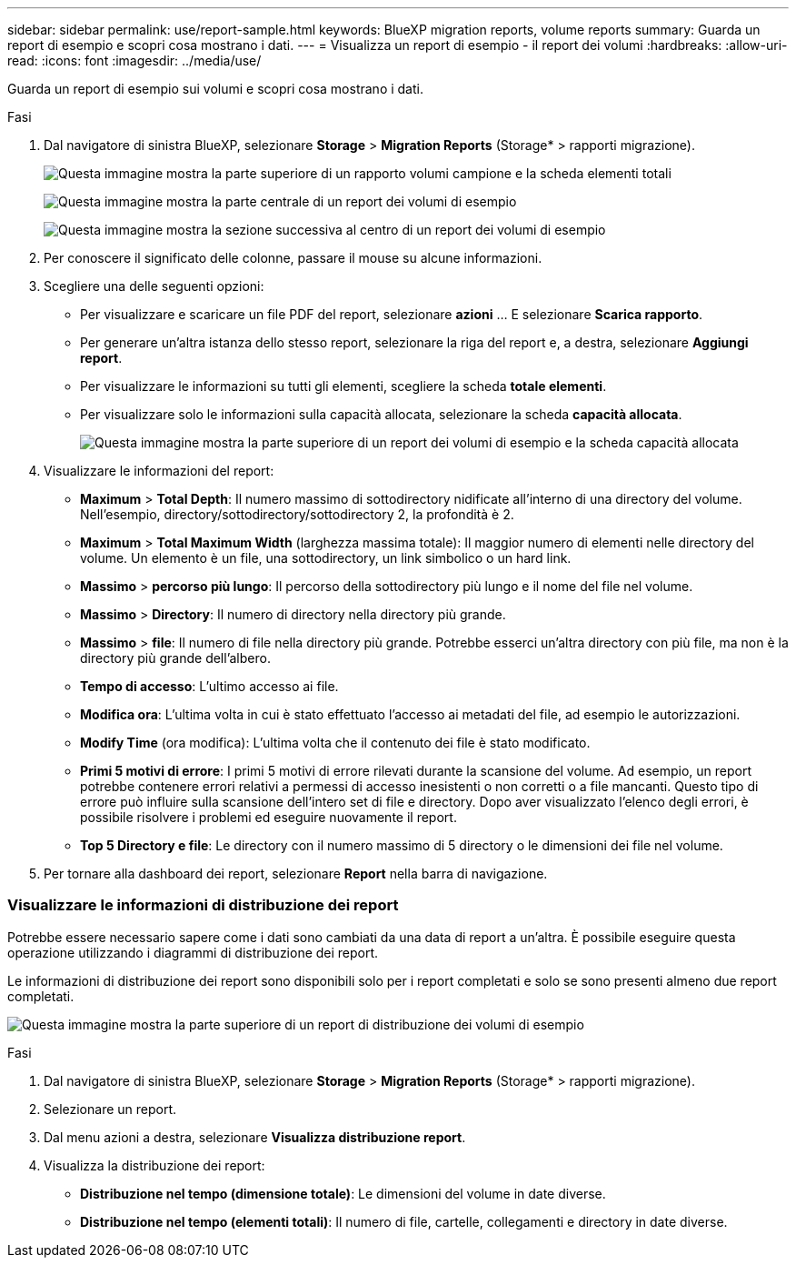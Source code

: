 ---
sidebar: sidebar 
permalink: use/report-sample.html 
keywords: BlueXP migration reports, volume reports 
summary: Guarda un report di esempio e scopri cosa mostrano i dati. 
---
= Visualizza un report di esempio - il report dei volumi
:hardbreaks:
:allow-uri-read: 
:icons: font
:imagesdir: ../media/use/


[role="lead"]
Guarda un report di esempio sui volumi e scopri cosa mostrano i dati.

.Fasi
. Dal navigatore di sinistra BlueXP, selezionare *Storage* > *Migration Reports* (Storage* > rapporti migrazione).
+
image:report-sample-volumes-top-total-items.png["Questa immagine mostra la parte superiore di un rapporto volumi campione e la scheda elementi totali"]

+
image:sample-volumes-middle.png["Questa immagine mostra la parte centrale di un report dei volumi di esempio"]

+
image:sample-volumes-middle-b.png["Questa immagine mostra la sezione successiva al centro di un report dei volumi di esempio"]

. Per conoscere il significato delle colonne, passare il mouse su alcune informazioni.
. Scegliere una delle seguenti opzioni:
+
** Per visualizzare e scaricare un file PDF del report, selezionare *azioni* ... E selezionare *Scarica rapporto*.
** Per generare un'altra istanza dello stesso report, selezionare la riga del report e, a destra, selezionare *Aggiungi report*.
** Per visualizzare le informazioni su tutti gli elementi, scegliere la scheda *totale elementi*.
** Per visualizzare solo le informazioni sulla capacità allocata, selezionare la scheda *capacità allocata*.
+
image:report-sample-volumes-top-capacity.png["Questa immagine mostra la parte superiore di un report dei volumi di esempio e la scheda capacità allocata"]



. Visualizzare le informazioni del report:
+
** *Maximum* > *Total Depth*: Il numero massimo di sottodirectory nidificate all'interno di una directory del volume. Nell'esempio, directory/sottodirectory/sottodirectory 2, la profondità è 2.
** *Maximum* > *Total Maximum Width* (larghezza massima totale): Il maggior numero di elementi nelle directory del volume. Un elemento è un file, una sottodirectory, un link simbolico o un hard link.
** *Massimo* > *percorso più lungo*: Il percorso della sottodirectory più lungo e il nome del file nel volume.
** *Massimo* > *Directory*: Il numero di directory nella directory più grande.
** *Massimo* > *file*: Il numero di file nella directory più grande. Potrebbe esserci un'altra directory con più file, ma non è la directory più grande dell'albero.
** *Tempo di accesso*: L'ultimo accesso ai file.
** *Modifica ora*: L'ultima volta in cui è stato effettuato l'accesso ai metadati del file, ad esempio le autorizzazioni.
** *Modify Time* (ora modifica): L'ultima volta che il contenuto dei file è stato modificato.
** *Primi 5 motivi di errore*: I primi 5 motivi di errore rilevati durante la scansione del volume. Ad esempio, un report potrebbe contenere errori relativi a permessi di accesso inesistenti o non corretti o a file mancanti. Questo tipo di errore può influire sulla scansione dell'intero set di file e directory. Dopo aver visualizzato l'elenco degli errori, è possibile risolvere i problemi ed eseguire nuovamente il report.
** *Top 5 Directory e file*: Le directory con il numero massimo di 5 directory o le dimensioni dei file nel volume.


. Per tornare alla dashboard dei report, selezionare *Report* nella barra di navigazione.




=== Visualizzare le informazioni di distribuzione dei report

Potrebbe essere necessario sapere come i dati sono cambiati da una data di report a un'altra. È possibile eseguire questa operazione utilizzando i diagrammi di distribuzione dei report.

Le informazioni di distribuzione dei report sono disponibili solo per i report completati e solo se sono presenti almeno due report completati.

image:report-sample-volumes-distribution.png["Questa immagine mostra la parte superiore di un report di distribuzione dei volumi di esempio"]

.Fasi
. Dal navigatore di sinistra BlueXP, selezionare *Storage* > *Migration Reports* (Storage* > rapporti migrazione).
. Selezionare un report.
. Dal menu azioni a destra, selezionare *Visualizza distribuzione report*.
. Visualizza la distribuzione dei report:
+
** *Distribuzione nel tempo (dimensione totale)*: Le dimensioni del volume in date diverse.
** *Distribuzione nel tempo (elementi totali)*: Il numero di file, cartelle, collegamenti e directory in date diverse.



